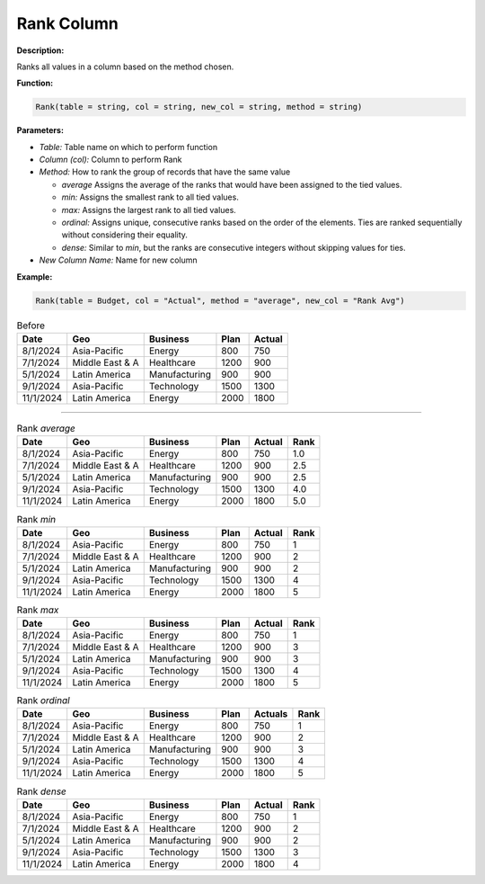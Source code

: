 Rank Column
===========

**Description:**

Ranks all values in a column based on the method chosen.

**Function:**

.. code-block:: python

    Rank(table = string, col = string, new_col = string, method = string)

**Parameters:**

- *Table:* Table name on which to perform function
- *Column (col):* Column to perform Rank
- *Method:* How to rank the group of records that have the same value

  - *average* Assigns the average of the ranks that would have been assigned to the tied values.
  - *min:* Assigns the smallest rank to all tied values.
  - *max:* Assigns the largest rank to all tied values.
  - *ordinal:* Assigns unique, consecutive ranks based on the order of the elements. Ties are ranked sequentially without considering their equality.
  - *dense:* Similar to *min*, but the ranks are consecutive integers without skipping values for ties.

- *New Column Name:* Name for new column

**Example:**

.. code-block:: python

   Rank(table = Budget, col = "Actual", method = "average", new_col = "Rank Avg")

.. table:: Before

   +-------------------+----------------------+---------------+------+---------+
   | Date              | Geo                  | Business      | Plan | Actual  |
   +===================+======================+===============+======+=========+
   | 8/1/2024          | Asia-Pacific         | Energy        | 800  | 750     |
   +-------------------+----------------------+---------------+------+---------+
   | 7/1/2024          | Middle East & A      | Healthcare    | 1200 | 900     |
   +-------------------+----------------------+---------------+------+---------+
   | 5/1/2024          | Latin America        | Manufacturing | 900  | 900     |
   +-------------------+----------------------+---------------+------+---------+
   | 9/1/2024          | Asia-Pacific         | Technology    | 1500 | 1300    |
   +-------------------+----------------------+---------------+------+---------+
   | 11/1/2024         | Latin America        | Energy        | 2000 | 1800    |
   +-------------------+----------------------+---------------+------+---------+
--------------------------------------------------------------------------------------------------------------------

.. table:: Rank *average*

   +-------------------+----------------------+---------------+------+---------+------+
   | Date              | Geo                  | Business      | Plan | Actual  | Rank |
   +===================+======================+===============+======+=========+======+
   | 8/1/2024          | Asia-Pacific         | Energy        | 800  | 750     | 1.0  |
   +-------------------+----------------------+---------------+------+---------+------+
   | 7/1/2024          | Middle East & A      | Healthcare    | 1200 | 900     | 2.5  |
   +-------------------+----------------------+---------------+------+---------+------+
   | 5/1/2024          | Latin America        | Manufacturing | 900  | 900     | 2.5  |
   +-------------------+----------------------+---------------+------+---------+------+
   | 9/1/2024          | Asia-Pacific         | Technology    | 1500 | 1300    | 4.0  |
   +-------------------+----------------------+---------------+------+---------+------+
   | 11/1/2024         | Latin America        | Energy        | 2000 | 1800    | 5.0  |
   +-------------------+----------------------+---------------+------+---------+------+
.. table:: Rank *min*

   +-------------------+----------------------+---------------+------+---------+------+
   | Date              | Geo                  | Business      | Plan | Actual  | Rank |
   +===================+======================+===============+======+=========+======+
   | 8/1/2024          | Asia-Pacific         | Energy        | 800  | 750     | 1    |
   +-------------------+----------------------+---------------+------+---------+------+
   | 7/1/2024          | Middle East & A      | Healthcare    | 1200 | 900     | 2    |
   +-------------------+----------------------+---------------+------+---------+------+
   | 5/1/2024          | Latin America        | Manufacturing | 900  | 900     | 2    |
   +-------------------+----------------------+---------------+------+---------+------+
   | 9/1/2024          | Asia-Pacific         | Technology    | 1500 | 1300    | 4    |
   +-------------------+----------------------+---------------+------+---------+------+
   | 11/1/2024         | Latin America        | Energy        | 2000 | 1800    | 5    |
   +-------------------+----------------------+---------------+------+---------+------+
.. table:: Rank *max*

   +-------------------+----------------------+---------------+------+---------+------+
   | Date              | Geo                  | Business      | Plan | Actual  | Rank |
   +===================+======================+===============+======+=========+======+
   | 8/1/2024          | Asia-Pacific         | Energy        | 800  | 750     | 1    |
   +-------------------+----------------------+---------------+------+---------+------+
   | 7/1/2024          | Middle East & A      | Healthcare    | 1200 | 900     | 3    |
   +-------------------+----------------------+---------------+------+---------+------+
   | 5/1/2024          | Latin America        | Manufacturing | 900  | 900     | 3    |
   +-------------------+----------------------+---------------+------+---------+------+
   | 9/1/2024          | Asia-Pacific         | Technology    | 1500 | 1300    | 4    |
   +-------------------+----------------------+---------------+------+---------+------+
   | 11/1/2024         | Latin America        | Energy        | 2000 | 1800    | 5    |
   +-------------------+----------------------+---------------+------+---------+------+
.. table:: Rank *ordinal*

   +-------------------+----------------------+---------------+------+---------+------+
   | Date              | Geo                  | Business      | Plan | Actuals | Rank |
   +===================+======================+===============+======+=========+======+
   | 8/1/2024          | Asia-Pacific         | Energy        | 800  | 750     | 1    |
   +-------------------+----------------------+---------------+------+---------+------+
   | 7/1/2024          | Middle East & A      | Healthcare    | 1200 | 900     | 2    |
   +-------------------+----------------------+---------------+------+---------+------+
   | 5/1/2024          | Latin America        | Manufacturing | 900  | 900     | 3    |
   +-------------------+----------------------+---------------+------+---------+------+
   | 9/1/2024          | Asia-Pacific         | Technology    | 1500 | 1300    | 4    |
   +-------------------+----------------------+---------------+------+---------+------+
   | 11/1/2024         | Latin America        | Energy        | 2000 | 1800    | 5    |
   +-------------------+----------------------+---------------+------+---------+------+
.. table:: Rank *dense*

   +-------------------+----------------------+---------------+------+---------+------+
   | Date              | Geo                  | Business      | Plan | Actual  | Rank |
   +===================+======================+===============+======+=========+======+
   | 8/1/2024          | Asia-Pacific         | Energy        | 800  | 750     | 1    |
   +-------------------+----------------------+---------------+------+---------+------+
   | 7/1/2024          | Middle East & A      | Healthcare    | 1200 | 900     | 2    |
   +-------------------+----------------------+---------------+------+---------+------+
   | 5/1/2024          | Latin America        | Manufacturing | 900  | 900     | 2    |
   +-------------------+----------------------+---------------+------+---------+------+
   | 9/1/2024          | Asia-Pacific         | Technology    | 1500 | 1300    | 3    |
   +-------------------+----------------------+---------------+------+---------+------+
   | 11/1/2024         | Latin America        | Energy        | 2000 | 1800    | 4    |
   +-------------------+----------------------+---------------+------+---------+------+
